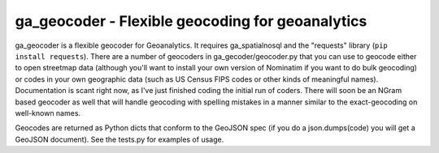 ga_geocoder - Flexible geocoding for geoanalytics
#################################################

ga_geocoder is a flexible geocoder for Geoanalytics.  It requires
ga_spatialnosql and the "requests" library (``pip install requests``).  There
are a number of geocoders in ga_gecoder/geocoder.py that you can use to geocode
either to open streetmap data (although you'll want to install your own version
of Nominatim if you want to do bulk geocoding) or codes in your own geographic
data (such as US Census FIPS codes or other kinds of meaningful names).
Documentation is scant right now, as I've just finished coding the initial run
of coders.  There will soon be an NGram based geocoder as well that will handle
geocoding with spelling mistakes in a manner similar to the exact-geocoding on
well-known names.  

Geocodes are returned as Python dicts that conform to the GeoJSON spec (if you
do a json.dumps(code) you will get a GeoJSON document).  See the tests.py for
examples of usage.  
